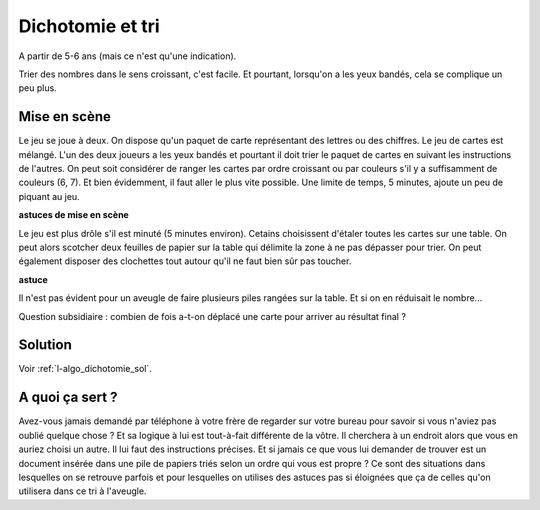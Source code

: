 

.. _l-algo_dichotomie:

Dichotomie et tri
=================


A partir de 5-6 ans (mais ce n'est qu'une indication).

Trier des nombres dans le sens croissant, c'est facile. Et pourtant,
lorsqu'on a les yeux bandés, cela se complique un peu plus.


Mise en scène
-------------

Le jeu se joue à deux. On dispose qu'un paquet de carte représentant des lettres ou des chiffres.
Le jeu de cartes est mélangé.
L'un des deux joueurs a les yeux bandés et pourtant il doit trier le paquet de cartes
en suivant les instructions de l'autres. On peut soit considérer de ranger les cartes par
ordre croissant ou par couleurs s'il y a suffisamment de couleurs (6, 7). Et bien évidemment,
il faut aller le plus vite possible. Une limite de temps, 5 minutes, ajoute un peu de piquant
au jeu.

.. image:: dicho1.jpg
    :width: 600

**astuces de mise en scène**

Le jeu est plus drôle s'il est minuté (5 minutes environ).
Cetains choisissent d'étaler toutes les cartes sur une table.
On peut alors scotcher deux feuilles de papier sur la table
qui délimite la zone à ne pas dépasser pour trier. On peut également disposer
des clochettes tout autour qu'il ne faut bien sûr pas toucher.


**astuce**

Il n'est pas évident pour un aveugle de faire plusieurs piles rangées
sur la table. Et si on en réduisait le nombre...

Question subsidiaire : combien de fois a-t-on déplacé une carte pour arriver au résultat final ?



Solution
--------

Voir :ref:`l-algo_dichotomie_sol`.


A quoi ça sert ?
----------------

Avez-vous jamais demandé par téléphone à votre frère de regarder sur votre bureau pour savoir si 
vous n'aviez pas oublié quelque chose ? Et sa logique à lui est tout-à-fait différente de la 
vôtre. Il cherchera à un endroit alors que vous en auriez choisi un autre. Il lui faut des
instructions précises. Et si jamais ce que vous lui demander de trouver est un document
insérée dans une pile de papiers triés selon un ordre qui vous est propre ? Ce sont des 
situations dans lesquelles on se retrouve parfois et pour lesquelles on utilises des astuces
pas si éloignées que ça de celles qu'on utilisera dans ce tri à l'aveugle.

